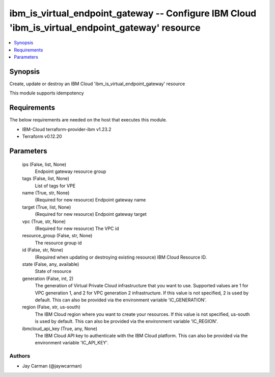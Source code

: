 
ibm_is_virtual_endpoint_gateway -- Configure IBM Cloud 'ibm_is_virtual_endpoint_gateway' resource
=================================================================================================

.. contents::
   :local:
   :depth: 1


Synopsis
--------

Create, update or destroy an IBM Cloud 'ibm_is_virtual_endpoint_gateway' resource

This module supports idempotency



Requirements
------------
The below requirements are needed on the host that executes this module.

- IBM-Cloud terraform-provider-ibm v1.23.2
- Terraform v0.12.20



Parameters
----------

  ips (False, list, None)
    Endpoint gateway resource group


  tags (False, list, None)
    List of tags for VPE


  name (True, str, None)
    (Required for new resource) Endpoint gateway name


  target (True, list, None)
    (Required for new resource) Endpoint gateway target


  vpc (True, str, None)
    (Required for new resource) The VPC id


  resource_group (False, str, None)
    The resource group id


  id (False, str, None)
    (Required when updating or destroying existing resource) IBM Cloud Resource ID.


  state (False, any, available)
    State of resource


  generation (False, int, 2)
    The generation of Virtual Private Cloud infrastructure that you want to use. Supported values are 1 for VPC generation 1, and 2 for VPC generation 2 infrastructure. If this value is not specified, 2 is used by default. This can also be provided via the environment variable 'IC_GENERATION'.


  region (False, str, us-south)
    The IBM Cloud region where you want to create your resources. If this value is not specified, us-south is used by default. This can also be provided via the environment variable 'IC_REGION'.


  ibmcloud_api_key (True, any, None)
    The IBM Cloud API key to authenticate with the IBM Cloud platform. This can also be provided via the environment variable 'IC_API_KEY'.













Authors
~~~~~~~

- Jay Carman (@jaywcarman)

